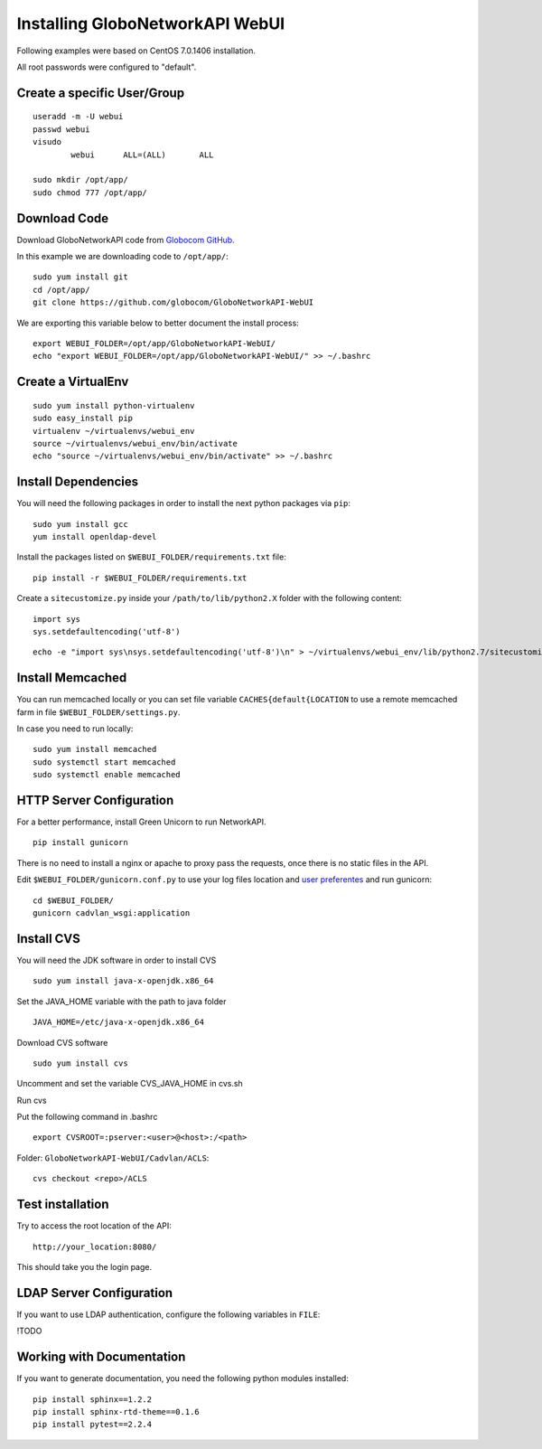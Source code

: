 Installing GloboNetworkAPI WebUI
#################################

Following examples were based on CentOS 7.0.1406 installation.

All root passwords were configured to "default".

Create a specific User/Group
****************************

::

	useradd -m -U webui 
	passwd webui
	visudo
		webui      ALL=(ALL)       ALL

	sudo mkdir /opt/app/
	sudo chmod 777 /opt/app/


Download Code
*************

Download GloboNetworkAPI code from `Globocom GitHub <https://github.com/globocom/GloboNetworkAPI-WebUI>`_.

In this example we are downloading code to ``/opt/app/``::

	sudo yum install git
	cd /opt/app/
	git clone https://github.com/globocom/GloboNetworkAPI-WebUI

We are exporting this variable below to better document the install process::

	export WEBUI_FOLDER=/opt/app/GloboNetworkAPI-WebUI/
	echo "export WEBUI_FOLDER=/opt/app/GloboNetworkAPI-WebUI/" >> ~/.bashrc 


Create a VirtualEnv
*******************

::

	sudo yum install python-virtualenv
	sudo easy_install pip
	virtualenv ~/virtualenvs/webui_env
	source ~/virtualenvs/webui_env/bin/activate
	echo "source ~/virtualenvs/webui_env/bin/activate" >> ~/.bashrc 


Install Dependencies 
***************************

You will need the following packages in order to install the next python packages via ``pip``::

	sudo yum install gcc
	yum install openldap-devel
	
Install the packages listed on ``$WEBUI_FOLDER/requirements.txt`` file:

::

	pip install -r $WEBUI_FOLDER/requirements.txt

Create a ``sitecustomize.py`` inside your ``/path/to/lib/python2.X`` folder with the following content::

	import sys
	sys.setdefaultencoding('utf-8')

::

	echo -e "import sys\nsys.setdefaultencoding('utf-8')\n" > ~/virtualenvs/webui_env/lib/python2.7/sitecustomize.py


Install Memcached
*****************

You can run memcached locally or you can set file variable ``CACHES{default{LOCATION`` to use a remote memcached farm in file ``$WEBUI_FOLDER/settings.py``.

In case you need to run locally::
	
	sudo yum install memcached
	sudo systemctl start memcached
	sudo systemctl enable memcached

HTTP Server Configuration
*************************

For a better performance, install Green Unicorn to run NetworkAPI.

::

	pip install gunicorn

There is no need to install a nginx or apache to proxy pass the requests, once there is no static files in the API.

Edit ``$WEBUI_FOLDER/gunicorn.conf.py`` to use your log files location and `user preferentes <http://gunicorn-docs.readthedocs.org/en/latest/settings.html#config-file>`_ and run gunicorn::

	cd $WEBUI_FOLDER/
	gunicorn cadvlan_wsgi:application

Install CVS
*****************

You will need the JDK software in order to install CVS

::

	sudo yum install java-x-openjdk.x86_64

Set the JAVA_HOME variable with the path to java folder

::

	JAVA_HOME=/etc/java-x-openjdk.x86_64	

Download CVS software 

::

	sudo yum install cvs

Uncomment and set the variable CVS_JAVA_HOME  in cvs.sh

Run cvs

Put the following command in .bashrc

::

	export CVSROOT=:pserver:<user>@<host>:/<path>

Folder: ``GloboNetworkAPI-WebUI/Cadvlan/ACLS``::

	cvs checkout <repo>/ACLS

Test installation
*****************

Try to access the root location of the API::

	http://your_location:8080/

This should take you the login page.

LDAP Server Configuration
*************************

If you want to use LDAP authentication, configure the following variables in ``FILE``:

!TODO

Working with Documentation
**************************

If you want to generate documentation, you need the following python modules installed::

	pip install sphinx==1.2.2
	pip install sphinx-rtd-theme==0.1.6
	pip install pytest==2.2.4

